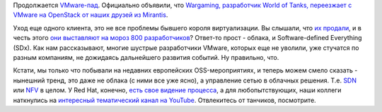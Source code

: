 .. title: Wargaming выбирает OpenStack!
.. slug: wargaming-выбирает-openstack
.. date: 2016-02-16 16:29:46
.. tags: vmware, wargaming, openstack, mirantis, sdn, nfv, redhat
.. category:
.. link:
.. description:
.. type: text
.. author: Peter Lemenkov

Продолжается `VMware-пад
</content/apple-отказалось-от-vmware-в-пользу-qemukvm>`__. Официально объявили,
что `Wargaming, разработчик World of Tanks, переезжает с VMware на OpenStack от
наших друзей из Mirantis
<http://www.tadviser.ru/index.php/Проект:Game_Stream_Belarus_%28wargaming%29_%28Mirantis_OpenStack_%28MOS%29%29>`__.

Уход еще одного клиента, это не все проблемы бывшего короля
виртуализации. Вы слышали, что `их
продали <http://techcrunch.com/2015/10/12/dell-buys-emc-for-67b-in-largest-deal-in-tech-history/>`__,
и в честь этого `они выставляют на мороз 800
разработчиков <http://techcrunch.com/2016/01/26/vmware-confirms-layoffs-in-earnings-statement-as-it-prepares-for-dell-acquisition/>`__?
Ответ-то прост - облака, и Software-defined Everything (SDx). Как нам
рассказывают, многие шустрые разработчики VMware, которых еще не
уволили, уже стучатся по разным компаниям, не дожидаясь дальнейшего
развития событий. Ну правильно, что.

Кстати, мы только что побывали на недавних европейских OSS-мероприятиях,
и теперь можем смело сказать - нынешний тренд, это даже не облака (с
ними все уже ясно), а управление сетью в облачных решения. Т.е.
`SDN <https://ru.wikipedia.org/wiki/Программно-определяемая_сеть>`__ или
`NFV <https://ru.wikipedia.org/wiki/Виртуализация_сетевых_функций>`__ в
целом. У Red Hat, конечно, `есть свое видение
процесса <https://www.redhat.com/en/about/blog/red-hat-promotes-network-functions-virtualization-openstack>`__,
а для любопытствующих, наши коллеги наткнулись на `интересный
тематический канал на
YouTube <https://www.youtube.com/user/mahler711/videos>`__. Отвлекитесь
от танчиков, посмотрите.
